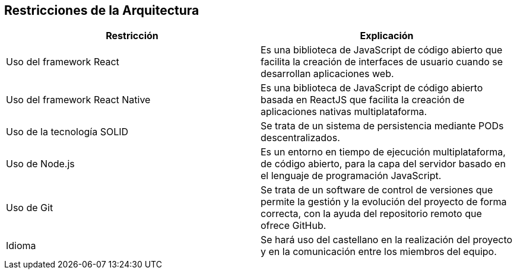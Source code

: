 [[section-architecture-constraints]]
== Restricciones de la Arquitectura

[options="header",cols="2,2"]
|===
|Restricción|Explicación
| Uso del framework React | Es una biblioteca de JavaScript de código abierto que facilita
                            la creación de interfaces de usuario cuando se desarrollan aplicaciones web.
| Uso del framework React Native | Es una biblioteca de JavaScript de código abierto basada en ReactJS que facilita
                            la creación de aplicaciones nativas multiplataforma.
| Uso de la tecnología SOLID | Se trata de un sistema de persistencia mediante PODs descentralizados.
| Uso de Node.js | Es un entorno en tiempo de ejecución multiplataforma, de código abierto, para la capa
                   del servidor basado en el lenguaje de programación JavaScript.
| Uso de Git | Se trata de un software de control de versiones que permite la gestión y la evolución del
                proyecto de forma correcta, con la ayuda del repositorio remoto que ofrece GitHub.
| Idioma | Se hará uso del castellano en la realización del proyecto y en la comunicación entre los miembros
            del equipo.
|===
